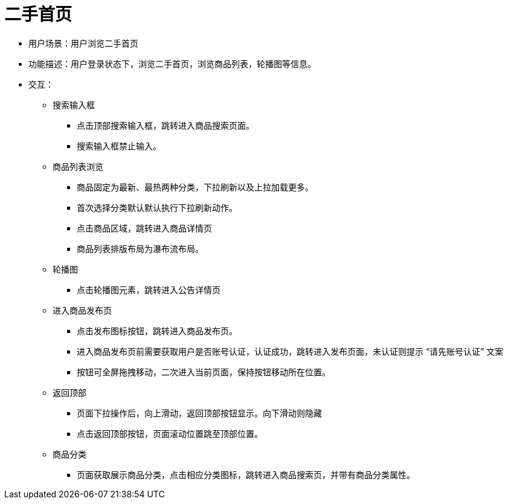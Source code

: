 = 二手首页

* 用户场景：用户浏览二手首页
* 功能描述：用户登录状态下，浏览二手首页，浏览商品列表，轮播图等信息。
* 交互：

** 搜索输入框
*** 点击顶部搜索输入框，跳转进入商品搜索页面。
*** 搜索输入框禁止输入。

** 商品列表浏览
*** 商品固定为最新、最热两种分类，下拉刷新以及上拉加载更多。
*** 首次选择分类默认默认执行下拉刷新动作。
*** 点击商品区域，跳转进入商品详情页
*** 商品列表排版布局为瀑布流布局。
** 轮播图
*** 点击轮播图元素，跳转进入公告详情页

** 进入商品发布页
*** 点击发布图标按钮，跳转进入商品发布页。
*** 进入商品发布页前需要获取用户是否账号认证，认证成功，跳转进入发布页面，未认证则提示 “请先账号认证” 文案
*** 按钮可全屏拖拽移动，二次进入当前页面，保持按钮移动所在位置。
** 返回顶部
*** 页面下拉操作后，向上滑动，返回顶部按钮显示。向下滑动则隐藏
*** 点击返回顶部按钮，页面滚动位置跳至顶部位置。
** 商品分类
*** 页面获取展示商品分类，点击相应分类图标，跳转进入商品搜索页，并带有商品分类属性。
